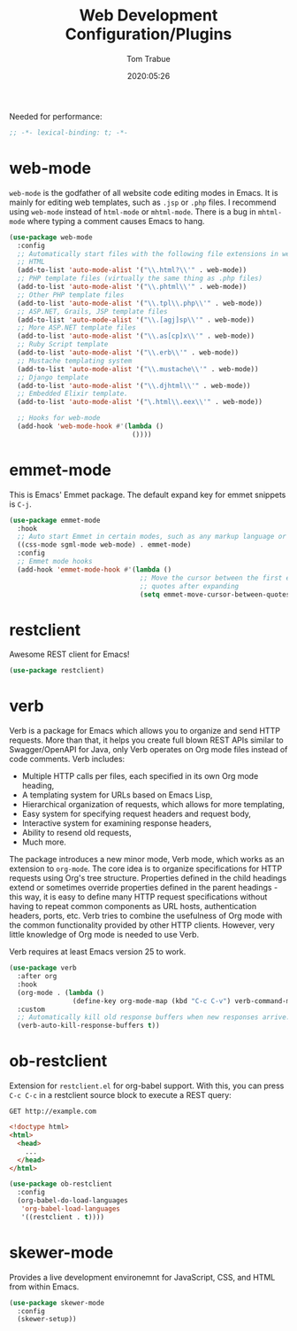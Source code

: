 #+title:  Web Development Configuration/Plugins
#+author: Tom Trabue
#+email:  tom.trabue@gmail.com
#+date:   2020:05:26
#+STARTUP: fold

Needed for performance:
#+begin_src emacs-lisp :tangle yes
  ;; -*- lexical-binding: t; -*-

#+end_src

* web-mode
  =web-mode= is the godfather of all website code editing modes in Emacs.
  It is mainly for editing web templates, such as =.jsp= or =.php= files.
  I recommend using =web-mode= instead of =html-mode= or =mhtml-mode=.
  There is a bug in =mhtml-mode= where typing a comment causes Emacs to hang.

  #+begin_src emacs-lisp :tangle yes
    (use-package web-mode
      :config
      ;; Automatically start files with the following file extensions in web-mode
      ;; HTML
      (add-to-list 'auto-mode-alist '("\\.html?\\'" . web-mode))
      ;; PHP template files (virtually the same thing as .php files)
      (add-to-list 'auto-mode-alist '("\\.phtml\\'" . web-mode))
      ;; Other PHP template files
      (add-to-list 'auto-mode-alist '("\\.tpl\\.php\\'" . web-mode))
      ;; ASP.NET, Grails, JSP template files
      (add-to-list 'auto-mode-alist '("\\.[agj]sp\\'" . web-mode))
      ;; More ASP.NET template files
      (add-to-list 'auto-mode-alist '("\\.as[cp]x\\'" . web-mode))
      ;; Ruby Script template
      (add-to-list 'auto-mode-alist '("\\.erb\\'" . web-mode))
      ;; Mustache templating system
      (add-to-list 'auto-mode-alist '("\\.mustache\\'" . web-mode))
      ;; Django template
      (add-to-list 'auto-mode-alist '("\\.djhtml\\'" . web-mode))
      ;; Embedded Elixir template.
      (add-to-list 'auto-mode-alist '("\.html\\.eex\\'" . web-mode))

      ;; Hooks for web-mode
      (add-hook 'web-mode-hook #'(lambda ()
                                   ())))
  #+end_src

* emmet-mode
  This is Emacs' Emmet package.
  The default expand key for emmet snippets is =C-j=.

  #+begin_src emacs-lisp :tangle yes
    (use-package emmet-mode
      :hook
      ;; Auto start Emmet in certain modes, such as any markup language or CSS
      ((css-mode sgml-mode web-mode) . emmet-mode)
      :config
      ;; Emmet mode hooks
      (add-hook 'emmet-mode-hook #'(lambda ()
                                     ;; Move the cursor between the first empty
                                     ;; quotes after expanding
                                     (setq emmet-move-cursor-between-quotes t))))

  #+end_src

* restclient
  Awesome REST client for Emacs!
  #+begin_src emacs-lisp :tangle yes
    (use-package restclient)
  #+end_src

* verb
  Verb is a package for Emacs which allows you to organize and send HTTP
  requests. More than that, it helps you create full blown REST APIs similar to
  Swagger/OpenAPI for Java, only Verb operates on Org mode files instead of code
  comments. Verb includes:

  - Multiple HTTP calls per files, each specified in its own Org mode heading,
  - A templating system for URLs based on Emacs Lisp,
  - Hierarchical organization of requests, which allows for more templating,
  - Easy system for specifying request headers and request body,
  - Interactive system for examining response headers,
  - Ability to resend old requests,
  - Much more.

  The package introduces a new minor mode, Verb mode, which works as an
  extension to =org-mode=. The core idea is to organize specifications for HTTP
  requests using Org's tree structure. Properties defined in the child headings
  extend or sometimes override properties defined in the parent headings - this
  way, it is easy to define many HTTP request specifications without having to
  repeat common components as URL hosts, authentication headers, ports,
  etc. Verb tries to combine the usefulness of Org mode with the common
  functionality provided by other HTTP clients. However, very little knowledge
  of Org mode is needed to use Verb.

  Verb requires at least Emacs version 25 to work.

  #+begin_src emacs-lisp :tangle yes
    (use-package verb
      :after org
      :hook
      (org-mode . (lambda ()
                    (define-key org-mode-map (kbd "C-c C-v") verb-command-map)))
      :custom
      ;; Automatically kill old response buffers when new responses arrive.
      (verb-auto-kill-response-buffers t))
  #+end_src

* ob-restclient
  Extension for =restclient.el= for org-babel support.
  With this, you can press =C-c C-c= in a restclient source block
  to execute a REST query:

  #+BEGIN_SRC restclient
    GET http://example.com
  #+END_SRC

  #+RESULTS:
  #+BEGIN_SRC html
    <!doctype html>
    <html>
      <head>
        ...
      </head>
    </html>
  #+END_SRC

  #+begin_src emacs-lisp :tangle yes
    (use-package ob-restclient
      :config
      (org-babel-do-load-languages
       'org-babel-load-languages
       '((restclient . t))))
  #+end_src

* skewer-mode
  Provides a live development environemnt for JavaScript, CSS, and HTML from
  within Emacs.

  #+begin_src emacs-lisp :tangle yes
    (use-package skewer-mode
      :config
      (skewer-setup))
  #+end_src
